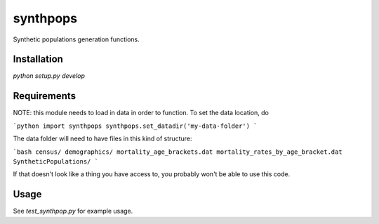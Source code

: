 =========
synthpops
=========

Synthetic populations generation functions.

Installation
============

`python setup.py develop`

Requirements
============

NOTE: this module needs to load in data in order to function. To set the data location, do

```python
import synthpops
synthpops.set_datadir('my-data-folder')
```

The data folder will need to have files in this kind of structure:

```bash
census/
demographics/
mortality_age_brackets.dat
mortality_rates_by_age_bracket.dat
SyntheticPopulations/
```

If that doesn't look like a thing you have access to, you probably won't be able to use this code.

Usage
=====

See `test_synthpop.py` for example usage.
